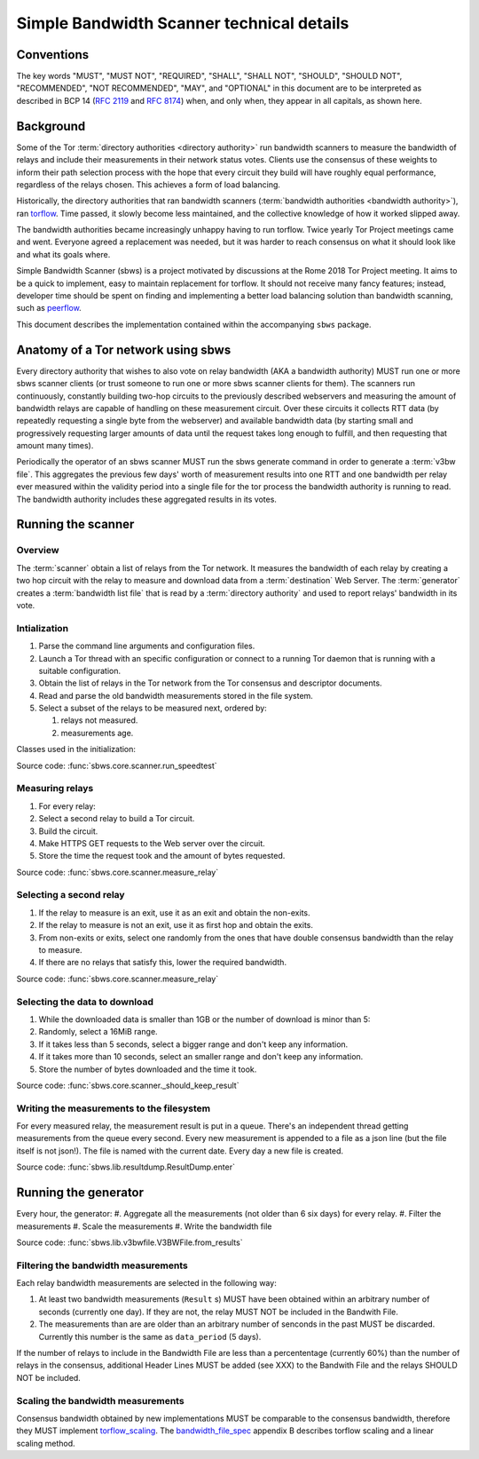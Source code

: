 Simple Bandwidth Scanner technical details
============================================

Conventions
-----------

The key words "MUST", "MUST NOT", "REQUIRED", "SHALL", "SHALL NOT", "SHOULD",
"SHOULD NOT", "RECOMMENDED", "NOT RECOMMENDED", "MAY", and "OPTIONAL"
in this document are to be interpreted as described in BCP 14 (:rfc:`2119`
and :rfc:`8174`) when, and only when, they appear in all capitals, as shown
here.

Background
----------

Some of the Tor :term:`directory authorities <directory authority>`
run bandwidth scanners to measure the bandwidth of relays and include their
measurements in their network status votes. Clients use the consensus of these
weights to inform their path selection process with the hope that every circuit
they build will have roughly equal performance, regardless of the relays
chosen. This achieves a form of load balancing.

.. _problem:

Historically, the directory authorities that ran bandwidth scanners
(:term:`bandwidth authorities <bandwidth authority>`), ran torflow_. Time
passed, it slowly become less maintained, and the collective knowledge of how
it worked slipped away.

The bandwidth authorities became increasingly unhappy having to run torflow.
Twice yearly Tor Project meetings came and went. Everyone agreed a replacement
was needed, but it was harder to reach consensus on what it should look like
and what its goals where.

Simple Bandwidth Scanner (sbws) is a project motivated by discussions at the
Rome 2018 Tor Project meeting. It aims to be a quick to implement,
easy to maintain replacement for torflow. It should not receive many fancy
features; instead, developer time should be spent on finding and implementing a
better load balancing solution than bandwidth scanning, such as peerflow_.

This document describes the implementation contained within the accompanying
``sbws`` package.

Anatomy of a Tor network using sbws
-----------------------------------

Every directory authority that wishes to also vote on relay bandwidth (AKA
a bandwidth authority) MUST run one or more sbws scanner clients (or trust
someone to run one or more sbws scanner clients for them). The scanners run
continuously, constantly building two-hop circuits to the previously described
webservers and measuring the amount of bandwidth relays are capable of
handling on these measurement circuit.  Over these circuits it collects RTT
data (by repeatedly requesting a single byte from the webserver) and available
bandwidth data (by starting small and progressively requesting larger amounts
of data until the request takes long enough to fulfill, and then requesting
that amount many times).

Periodically the operator of an sbws scanner MUST run the sbws generate
command in order to generate a :term:`v3bw file`. This aggregates the previous
few days' worth of measurement results into one RTT and one bandwidth per relay
ever measured within the validity period into a single file for the tor process
the bandwidth authority is running to read.  The bandwidth authority includes
these aggregated results in its votes.

Running the scanner
---------------------
Overview
~~~~~~~~~

The :term:`scanner` obtain a list of relays from the Tor network.
It measures the bandwidth of each relay by creating a two hop circuit with the
relay to measure and download data from a :term:`destination` Web Server.
The :term:`generator` creates a :term:`bandwidth list file` that is read
by a :term:`directory authority` and used to report relays' bandwidth in its
vote.

.. image:: ./images/scanner.svg
   :height: 200px
   :align: center

Intialization
~~~~~~~~~~~~~~

.. At some point it should be able to get environment variables

#. Parse the command line arguments and configuration files.
#. Launch a Tor thread with an specific configuration or connect to a running
   Tor daemon that is running with a suitable configuration.
#. Obtain the list of relays in the Tor network from the Tor consensus and
   descriptor documents.
#. Read and parse the old bandwidth measurements stored in the file system.
#. Select a subset of the relays to be measured next, ordered by:

   #. relays not measured.
   #. measurements age.

.. image:: ./images/use_cases_data_sources.svg
   :alt: data sources
   :height: 200px
   :align: center

Classes used in the initialization:

.. image:: ./images/use_cases_classes.svg
   :alt: classes initializing data
   :height: 300px
   :align: center

Source code: :func:`sbws.core.scanner.run_speedtest`

Measuring relays
~~~~~~~~~~~~~~~~~

#. For every relay:
#. Select a second relay to build a Tor circuit.
#. Build the circuit.
#. Make HTTPS GET requests to the Web server over the circuit.
#. Store the time the request took and the amount of bytes requested.

.. image:: ./images/activity_all.svg
   :alt: activity measuring relays
   :height: 300px
   :align: center

Source code: :func:`sbws.core.scanner.measure_relay`

Selecting a second relay
~~~~~~~~~~~~~~~~~~~~~~~~

#. If the relay to measure is an exit, use it as an exit and obtain the
   non-exits.
#. If the relay to measure is not an exit, use it as first hop and obtain
   the exits.
#. From non-exits or exits, select one randomly from the ones that have
   double consensus bandwidth than the relay to measure.
#. If there are no relays that satisfy this, lower the required bandwidth.

.. image:: ./images/activity_second_relay.svg
   :alt: activity select second relay
   :height: 400px
   :align: center

Source code: :func:`sbws.core.scanner.measure_relay`

Selecting the data to download
~~~~~~~~~~~~~~~~~~~~~~~~~~~~~~~

#. While the downloaded data is smaller than 1GB or the number of download
   is minor than 5:
#. Randomly, select a 16MiB range.
#. If it takes less than 5 seconds, select a bigger range and don't keep any
   information.
#. If it takes more than 10 seconds, select an smaller range and don't keep any
   information.
#. Store the number of bytes downloaded and the time it took.

Source code: :func:`sbws.core.scanner._should_keep_result`

Writing the measurements to the filesystem
~~~~~~~~~~~~~~~~~~~~~~~~~~~~~~~~~~~~~~~~~~~

For every measured relay, the measurement result is put in a queue.
There's an independent thread getting measurements from the queue every second.
Every new measurement is appended to a file as a json line
(but the file itself is not json!).
The file is named with the current date. Every day a new file is created.

Source code: :func:`sbws.lib.resultdump.ResultDump.enter`

Running the generator
-----------------------

Every hour, the generator:
#. Aggregate all the measurements (not older than 6 six days) for every relay.
#. Filter the measurements
#. Scale the measurements
#. Write the bandwidth file

Source code: :func:`sbws.lib.v3bwfile.V3BWFile.from_results`

Filtering the bandwidth measurements
~~~~~~~~~~~~~~~~~~~~~~~~~~~~~~~~~~~~~

Each relay bandwidth measurements are selected in the following way:

#. At least two bandwidth measurements (``Result`` s) MUST have been obtained
   within an arbitrary number of seconds (currently one day).
   If they are not, the relay MUST NOT be included in the Bandwith File.
#. The measurements than are are older than an arbitrary number of senconds
   in the past MUST be discarded.
   Currently this number is the same as ``data_period`` (5 days).

If the number of relays to include in the Bandwidth File are less than
a percententage (currently 60%) than the number of relays in the consensus,
additional Header Lines MUST be added (see XXX) to the Bandwith File and the
relays SHOULD NOT be included.

Scaling the bandwidth measurements
~~~~~~~~~~~~~~~~~~~~~~~~~~~~~~~~~~~~

Consensus bandwidth obtained by new implementations MUST be comparable to the
consensus bandwidth, therefore they MUST implement torflow_scaling_.
The bandwidth_file_spec_ appendix B describes torflow scaling and a linear
scaling method.

.. _torflow: https://gitweb.torproject.org/torflow.git
.. _stem: https://stem.torproject.org
.. https://github.com/requests/requests/issues/4885
.. _requests: http://docs.python-requests.org/
.. _peerflow: https://www.nrl.navy.mil/itd/chacs/sites/www.nrl.navy.mil.itd.chacs/files/pdfs/16-1231-4353.pdf
.. _torflow_scaling: https://gitweb.torproject.org/torflow.git/tree/NetworkScanners/BwAuthority/README.spec.txt#n298
.. _bandwidth_file_spec: https://gitweb.torproject.org/torspec.git/tree/bandwidth-file-spec.txt